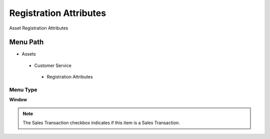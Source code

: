 
.. _functional-guide/menu/registrationattributes:

=======================
Registration Attributes
=======================

Asset Registration Attributes

Menu Path
=========


* Assets

 * Customer Service

  * Registration Attributes

Menu Type
---------
\ **Window**\ 

.. note::
    The Sales Transaction checkbox indicates if this item is a Sales Transaction.


.. seealso::
    :ref:`functional-guidewindow-registrationattributes`
